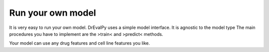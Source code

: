 Run your own model
====

It is very easy to run your own model. DrEvalPy uses a simple model interface. It is agnostic to the model type The main procedures you have to implement are the >train< and >predict< methods.

.. code-block:: Python




Your model can use any drug features and cell line features you like.

.. code-block:: Python
